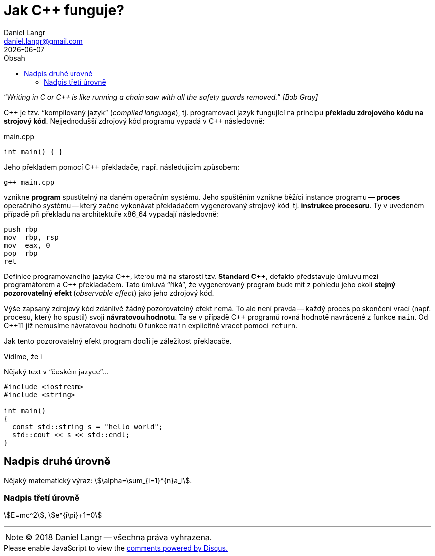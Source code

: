 = Jak {cpp} funguje?
Daniel Langr <daniel.langr@gmail.com>
:revdate: {docdate}
:lang: cs
:nofooter:
:favicon: favicon/favicon.png
:icons: font
//:source-highlighter: coderay
:source-highlighter: highlightjs
:highlightjs-theme: agate
:toc: left
:toc-title: Obsah
//:source-highlighter: prettify
:source-language: c++
:stem: 

//[{docdate}]

"`__Writing in C or C++ is like running a chain saw with all the safety guards removed.__`" _[Bob Gray]_

{cpp} je tzv. "`kompilovaný jazyk`" (_compiled language_), tj. programovací jazyk fungující na principu *překladu zdrojového kódu na strojový kód*. Nejjednodušší zdrojový kód programu vypadá v {cpp} následovně:

.main.cpp
[source]
----
int main() { }
----

Jeho překladem pomocí C++ překladače, např. následujícím způsobem:

[source,bash]
----
g++ main.cpp
----

vznikne *program* spustitelný na daném operačním systému. Jeho spuštěním vznikne běžící instance programu -- *proces* operačního systému -- který začne vykonávat překladačem vygenerovaný strojový kód, tj. *instrukce procesoru*. Ty v uvedeném případě při překladu na architektuře x86_64 vypadají následovně:

[source,x86asm]
----
push rbp
mov  rbp, rsp
mov  eax, 0
pop  rbp
ret
----

Definice programovancího jazyka {cpp}, kterou má na starosti tzv. *Standard {cpp}*, defakto představuje úmluvu mezi programátorem a {cpp} překladačem. Tato úmluvá "`říká`", že vygenerovaný program bude mít z pohledu jeho okolí *stejný pozorovatelný efekt* (_observable effect_) jako jeho zdrojový kód.

Výše zapsaný zdrojový kód zdánlivě žádný pozorovatelný efekt nemá. To ale není pravda -- každý proces po skončení vrací (např. procesu, který ho spustil) svoji *návratovou hodnotu*. Ta se v případě {cpp} programů rovná hodnotě navrácené z funkce `main`. Od {cpp}11 již nemusíme návratovou hodnotu 0 funkce `main` explicitně vracet pomocí `return`. 

Jak tento pozorovatelný efekt program docílí je záležitost překladače. 


Vidíme, že i 








Nějaký text v "`českém jazyce`"...

[source]
----
#include <iostream>
#include <string>

int main()
{
  const std::string s = "hello world";
  std::cout << s << std::endl;
}
----

== Nadpis druhé úrovně

Nějaký matematický výraz: stem:[\alpha=\sum_{i=1}^{n}a_i].

=== Nadpis třetí úrovně

stem:[E=mc^2], stem:[e^{i\pi}+1=0]

'''

****
NOTE: (C) 2018 Daniel Langr -- všechna práva vyhrazena.
****

++++
<div id="disqus_thread"></div>
<script>

/**
*  RECOMMENDED CONFIGURATION VARIABLES: EDIT AND UNCOMMENT THE SECTION BELOW TO INSERT DYNAMIC VALUES FROM YOUR PLATFORM OR CMS.
*  LEARN WHY DEFINING THESE VARIABLES IS IMPORTANT: https://disqus.com/admin/universalcode/#configuration-variables*/
/*
var disqus_config = function () {
this.page.url = PAGE_URL;  // Replace PAGE_URL with your page's canonical URL variable
this.page.identifier = PAGE_IDENTIFIER; // Replace PAGE_IDENTIFIER with your page's unique identifier variable
};
*/
(function() { // DON'T EDIT BELOW THIS LINE
var d = document, s = d.createElement('script');
s.src = 'https://cppblog.disqus.com/embed.js';
s.setAttribute('data-timestamp', +new Date());
(d.head || d.body).appendChild(s);
})();
</script>
<noscript>Please enable JavaScript to view the <a href="https://disqus.com/?ref_noscript">comments powered by Disqus.</a></noscript>
++++
